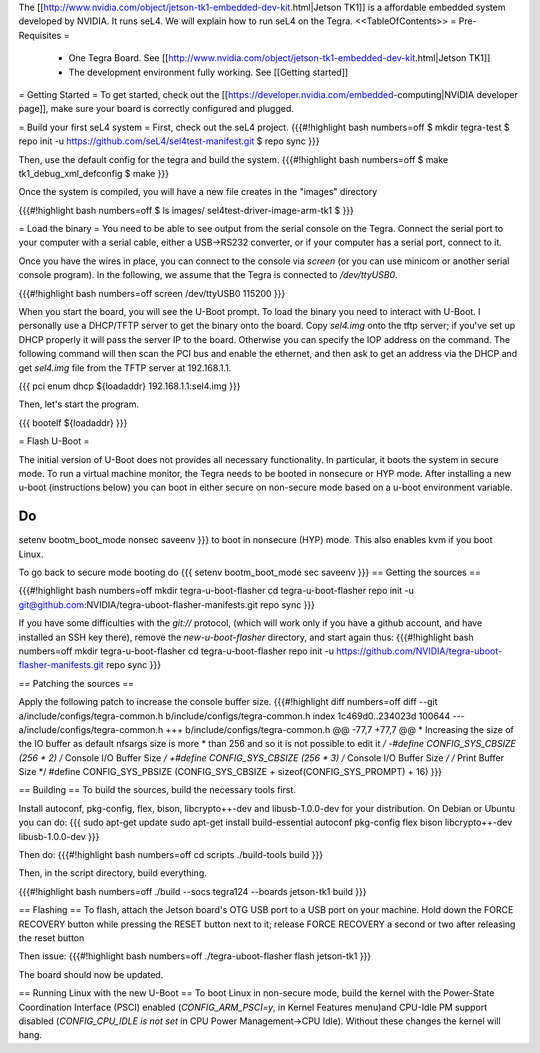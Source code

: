 The [[http://www.nvidia.com/object/jetson-tk1-embedded-dev-kit.html|Jetson TK1]] is a affordable embedded system developed by NVIDIA. It runs seL4. We will explain how to run seL4 on the Tegra.
<<TableOfContents>>
= Pre-Requisites =
 * One Tegra Board. See [[http://www.nvidia.com/object/jetson-tk1-embedded-dev-kit.html|Jetson TK1]]
 * The development environment fully working. See [[Getting started]]

= Getting Started =
To get started, check out the [[https://developer.nvidia.com/embedded-computing|NVIDIA developer page]], make sure your board is correctly configured and plugged.


= Build your first seL4 system =
First, check out the seL4 project.
{{{#!highlight bash numbers=off
$ mkdir tegra-test
$ repo init -u https://github.com/seL4/sel4test-manifest.git
$ repo sync
}}}

Then, use the default config for the tegra and build the system.
{{{#!highlight bash numbers=off
$ make tk1_debug_xml_defconfig
$ make
}}}

Once the system is compiled, you will have a new file creates in the "images" directory

{{{#!highlight bash numbers=off
$ ls images/
sel4test-driver-image-arm-tk1
$ 
}}}

= Load the binary =
You need to be able to see output from the serial console on the Tegra.  Connect the serial port to your computer with a serial cable, either a USB->RS232 converter, or if your computer has a serial port, connect to it.

Once you have the wires in place, you can connect to the console via `screen` (or you can use minicom or another serial console program). In the following, we assume that the Tegra is connected to `/dev/ttyUSB0`.

{{{#!highlight bash numbers=off
screen /dev/ttyUSB0 115200
}}}

When you start the board, you will see the U-Boot prompt. To load the binary you need to interact with U-Boot. I personally use a DHCP/TFTP server to get the binary onto the board.
Copy  `sel4.img` onto the tftp server; if you've set up DHCP properly it will pass the server IP to the board.
Otherwise you can specify the IOP address on the command.
The following command will then scan the PCI bus and enable the ethernet, and then ask to get an address via the DHCP and get `sel4.img` file from the TFTP server at 192.168.1.1.

{{{
pci enum
dhcp ${loadaddr} 192.168.1.1:sel4.img
}}}

Then, let's start the program.

{{{
bootelf ${loadaddr}
}}}




= Flash U-Boot =

The initial version of U-Boot does not provides all necessary functionality. In particular, it boots the system in secure mode.  To run a virtual machine monitor, the Tegra needs to be booted in nonsecure or HYP mode.
After installing a new u-boot (instructions below) you can boot in either secure on non-secure mode based on a u-boot environment variable.

Do
{{{
setenv bootm_boot_mode nonsec
saveenv
}}}
to boot in nonsecure (HYP) mode.  This also enables kvm if you boot Linux.

To go back to secure mode booting do
{{{
setenv bootm_boot_mode sec
saveenv
}}}
== Getting the sources ==

{{{#!highlight bash numbers=off
mkdir tegra-u-boot-flasher
cd tegra-u-boot-flasher
repo init -u git@github.com:NVIDIA/tegra-uboot-flasher-manifests.git
repo sync
}}}

If you have some difficulties with the `git://` protocol, (which will work only if you have a github account, and have installed an SSH key there), remove the `new-u-boot-flasher` directory, and start again thus:
{{{#!highlight bash numbers=off
mkdir tegra-u-boot-flasher
cd tegra-u-boot-flasher
repo init -u https://github.com/NVIDIA/tegra-uboot-flasher-manifests.git
repo sync
}}}


== Patching the sources ==

Apply the following patch to increase the console buffer size.
{{{#!highlight diff numbers=off
diff --git a/include/configs/tegra-common.h b/include/configs/tegra-common.h
index 1c469d0..234023d 100644
--- a/include/configs/tegra-common.h
+++ b/include/configs/tegra-common.h
@@ -77,7 +77,7 @@
* Increasing the size of the IO buffer as default nfsargs size is more
* than 256 and so it is not possible to edit it
*/
-#define CONFIG_SYS_CBSIZE (256 * 2) /* Console I/O Buffer Size */
+#define CONFIG_SYS_CBSIZE (256 * 3) /* Console I/O Buffer Size */
/* Print Buffer Size */
#define CONFIG_SYS_PBSIZE (CONFIG_SYS_CBSIZE + \
sizeof(CONFIG_SYS_PROMPT) + 16)
}}}


== Building ==
To build the sources, build the necessary tools first.

Install autoconf, pkg-config, flex, bison, libcrypto++-dev and libusb-1.0.0-dev for your distribution.
On Debian or Ubuntu you can do:
{{{
sudo apt-get update
sudo apt-get install build-essential autoconf pkg-config flex bison libcrypto++-dev libusb-1.0.0-dev
}}}

Then do:
{{{#!highlight bash numbers=off
cd scripts
./build-tools build
}}}

Then, in the script directory, build everything.

{{{#!highlight bash numbers=off
./build --socs tegra124 --boards jetson-tk1 build
}}}

== Flashing ==
To flash, attach the Jetson board's OTG USB port to a USB port on your machine. Hold down the FORCE RECOVERY button while pressing the RESET button next to it; release FORCE RECOVERY a second or two after releasing the reset button

Then issue:
{{{#!highlight bash numbers=off
./tegra-uboot-flasher flash jetson-tk1
}}}

The board should now be updated.

== Running Linux with the new U-Boot ==
To boot Linux in non-secure mode, build the kernel with the Power-State Coordination Interface (PSCI) enabled (`CONFIG_ARM_PSCI=y`, in Kernel Features menu)and CPU-Idle PM support disabled (`CONFIG_CPU_IDLE is not set` in CPU Power Management->CPU Idle).  Without these changes the kernel will hang.
